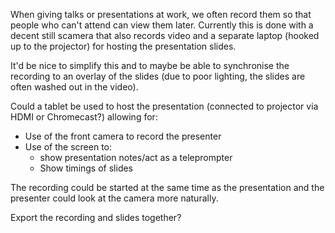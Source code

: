 #+BEGIN_EXPORT md
+++
title = "Presentation recording app"
description = "An (android) app to record and run presentations"
date = 2015-10-01T18:55:01Z
tags = ["apps"]
+++
#+END_EXPORT
When giving talks or presentations at work, we often record them so
that people who can't attend can view them later. Currently this is
done with a decent still scamera that also records video and a
separate laptop (hooked up to the projector) for hosting the
presentation slides.

It'd be nice to simplify this and to maybe be able to synchronise the
recording to an overlay of the slides (due to poor lighting, the
slides are often washed out in the video).

Could a tablet be used to host the presentation (connected to
projector via HDMI or Chromecast?) allowing for:
 - Use of the front camera to record the presenter
 - Use of the screen to:
   - show presentation notes/act as a teleprompter
   - Show timings of slides

The recording could be started at the same time as the presentation
and the presenter could look at the camera more naturally.

Export the recording and slides together?
